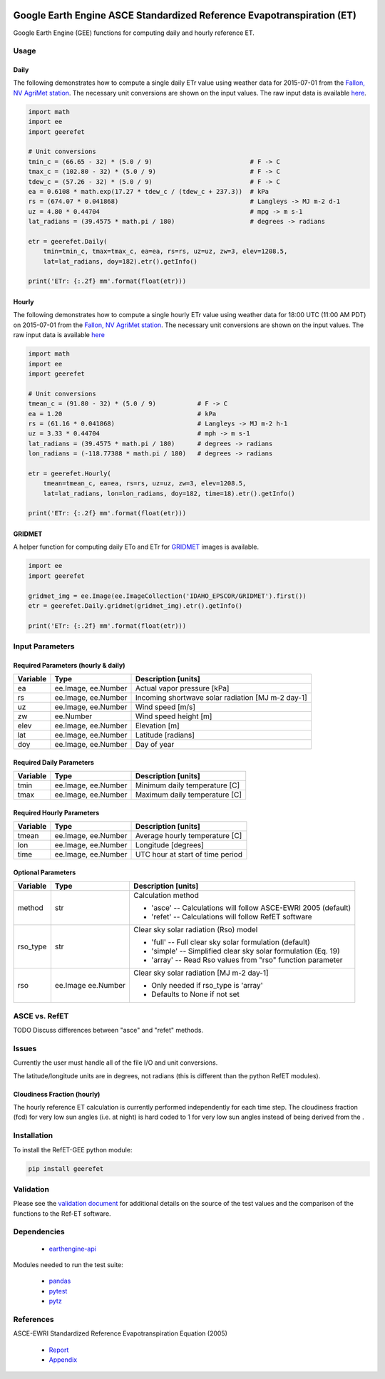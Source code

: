 .. image:: https://travis-ci.org/cgmorton/RefET-GEE.svg?branch=master
   :target: https://travis-ci.org/cgmorton/RefET-GEE

.. image:: https://badge.fury.io/py/RefET-GEE.svg
   :target: https://badge.fury.io/py/RefET-GEE

=======================================================================
Google Earth Engine ASCE Standardized Reference Evapotranspiration (ET)
=======================================================================

Google Earth Engine (GEE) functions for computing daily and hourly reference ET.

Usage
=====

Daily
-----

The following demonstrates how to compute a single daily ETr value using weather data for 2015-07-01 from the `Fallon, NV AgriMet station <https://www.usbr.gov/pn/agrimet/agrimetmap/falnda.html>`__.
The necessary unit conversions are shown on the input values.
The raw input data is available `here <https://www.usbr.gov/pn-bin/daily.pl?station=FALN&year=2015&month=7&day=1&year=2015&month=7&day=1&pcode=ETRS&pcode=MN&pcode=MX&pcode=SR&pcode=YM&pcode=UA>`__.

.. code-block:: console

    import math
    import ee
    import geerefet

    # Unit conversions
    tmin_c = (66.65 - 32) * (5.0 / 9)                          # F -> C
    tmax_c = (102.80 - 32) * (5.0 / 9)                         # F -> C
    tdew_c = (57.26 - 32) * (5.0 / 9)                          # F -> C
    ea = 0.6108 * math.exp(17.27 * tdew_c / (tdew_c + 237.3))  # kPa
    rs = (674.07 * 0.041868)                                   # Langleys -> MJ m-2 d-1
    uz = 4.80 * 0.44704                                        # mpg -> m s-1
    lat_radians = (39.4575 * math.pi / 180)                    # degrees -> radians

    etr = geerefet.Daily(
        tmin=tmin_c, tmax=tmax_c, ea=ea, rs=rs, uz=uz, zw=3, elev=1208.5,
        lat=lat_radians, doy=182).etr().getInfo()

    print('ETr: {:.2f} mm'.format(float(etr)))

Hourly
------

The following demonstrates how to compute a single hourly ETr value using weather data for 18:00 UTC (11:00 AM PDT) on 2015-07-01 from the `Fallon, NV AgriMet station <https://www.usbr.gov/pn/agrimet/agrimetmap/falnda.html>`__.
The necessary unit conversions are shown on the input values.
The raw input data is available `here <https://www.usbr.gov/pn-bin/instant.pl?station=FALN&year=2015&month=7&day=1&year=2015&month=7&day=1&pcode=OB&pcode=EA&pcode=WS&pcode=SI&print_hourly=1>`__

.. code-block:: console

    import math
    import ee
    import geerefet

    # Unit conversions
    tmean_c = (91.80 - 32) * (5.0 / 9)           # F -> C
    ea = 1.20                                    # kPa
    rs = (61.16 * 0.041868)                      # Langleys -> MJ m-2 h-1
    uz = 3.33 * 0.44704                          # mph -> m s-1
    lat_radians = (39.4575 * math.pi / 180)      # degrees -> radians
    lon_radians = (-118.77388 * math.pi / 180)   # degrees -> radians

    etr = geerefet.Hourly(
        tmean=tmean_c, ea=ea, rs=rs, uz=uz, zw=3, elev=1208.5,
        lat=lat_radians, lon=lon_radians, doy=182, time=18).etr().getInfo()

    print('ETr: {:.2f} mm'.format(float(etr)))

GRIDMET
-------

A helper function for computing daily ETo and ETr for `GRIDMET <http://www.climatologylab.org/gridmet.html>`__ images is available.

.. code-block:: console

    import ee
    import geerefet

    gridmet_img = ee.Image(ee.ImageCollection('IDAHO_EPSCOR/GRIDMET').first())
    etr = geerefet.Daily.gridmet(gridmet_img).etr().getInfo()

    print('ETr: {:.2f} mm'.format(float(etr)))

Input Parameters
================

Required Parameters (hourly & daily)
-----------------------------------

========  ===================  =================================================
Variable  Type                 Description [units]
========  ===================  =================================================
ea        ee.Image, ee.Number  Actual vapor pressure [kPa]
rs        ee.Image, ee.Number  Incoming shortwave solar radiation [MJ m-2 day-1]
uz        ee.Image, ee.Number  Wind speed [m/s]
zw        ee.Number            Wind speed height [m]
elev      ee.Image, ee.Number  Elevation [m]
lat       ee.Image, ee.Number  Latitude [radians]
doy       ee.Image, ee.Number  Day of year
========  ===================  =================================================

Required Daily Parameters
-------------------------

========  ===================  =================================================
Variable  Type                 Description [units]
========  ===================  =================================================
tmin      ee.Image, ee.Number  Minimum daily temperature [C]
tmax      ee.Image, ee.Number  Maximum daily temperature [C]
========  ===================  =================================================

Required Hourly Parameters
--------------------------

========  ===================  =================================================
Variable  Type                 Description [units]
========  ===================  =================================================
tmean     ee.Image, ee.Number  Average hourly temperature [C]
lon       ee.Image, ee.Number  Longitude [degrees]
time      ee.Image, ee.Number  UTC hour at start of time period
========  ===================  =================================================

Optional Parameters
-------------------

========  =========  ====================================================
Variable  Type       Description [units]
========  =========  ====================================================
method    str        | Calculation method
                     * 'asce' -- Calculations will follow ASCE-EWRI 2005 (default)
                     * 'refet' -- Calculations will follow RefET software
rso_type  str        | Clear sky solar radiation (Rso) model
                     * 'full' -- Full clear sky solar formulation (default)
                     * 'simple' -- Simplified clear sky solar formulation (Eq. 19)
                     * 'array' -- Read Rso values from "rso" function parameter
rso       ee.Image   | Clear sky solar radiation [MJ m-2 day-1]
          ee.Number  * Only needed if rso_type is 'array'
                     * Defaults to None if not set
========  =========  ====================================================

ASCE vs. RefET
==============

TODO Discuss differences between "asce" and "refet" methods.

Issues
======

Currently the user must handle all of the file I/O and unit conversions.

The latitude/longitude units are in degrees, not radians (this is different than the python RefET modules).

Cloudiness Fraction (hourly)
----------------------------

The hourly reference ET calculation is currently performed independently for each time step.  The cloudiness fraction (fcd) for very low sun angles (i.e. at night) is hard coded to 1 for very low sun angles instead of being derived from the .

Installation
============

To install the RefET-GEE python module:

.. code-block:: console

   pip install geerefet

Validation
==========

Please see the `validation document <VALIDATION.md>`__ for additional details on the source of the test values and the comparison of the functions to the Ref-ET software.

Dependencies
============

 * `earthengine-api <https://github.com/google/earthengine-api>`__

Modules needed to run the test suite:

 * `pandas <http://pandas.pydata.org>`__
 * `pytest <https://docs.pytest.org/en/latest/>`__
 * `pytz <http://pythonhosted.org/pytz/>`__

References
==========

ASCE-EWRI Standardized Reference Evapotranspiration Equation (2005)

 * `Report <http://www.kimberly.uidaho.edu/water/asceewri/ascestzdetmain2005.pdf>`__
 * `Appendix <http://www.kimberly.uidaho.edu/water/asceewri/appendix.pdf>`__